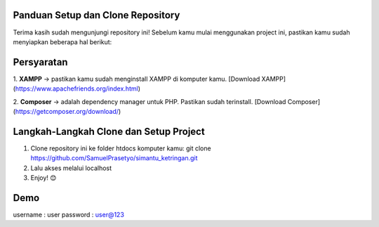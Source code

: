 Panduan Setup dan Clone Repository
**********************************

Terima kasih sudah mengunjungi repository ini!  
Sebelum kamu mulai menggunakan project ini, pastikan kamu sudah menyiapkan beberapa hal berikut:

Persyaratan
***********

1. **XAMPP** ->  
pastikan kamu sudah menginstall XAMPP di komputer kamu. [Download XAMPP](https://www.apachefriends.org/index.html)

2. **Composer** ->
adalah dependency manager untuk PHP. Pastikan sudah terinstall. [Download Composer](https://getcomposer.org/download/)

Langkah-Langkah Clone dan Setup Project
***************************************

1. Clone repository ini ke folder htdocs komputer kamu: git clone https://github.com/SamuelPrasetyo/simantu_ketringan.git
2. Lalu akses melalui localhost
3. Enjoy! 😊

Demo
****
username : user
password : user@123
